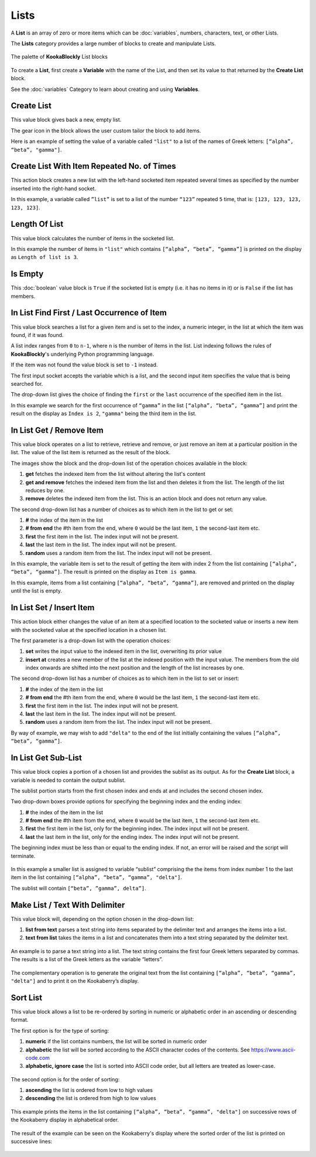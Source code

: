 -----
Lists
-----

A **List** is an array of zero or more items which can be :doc:`variables`, numbers, characters, text, or other Lists.

The **Lists** category provides a large number of blocks to create and manipulate Lists.


.. figure:: images/lists-palette.png
   :width: 500
   :align: center
   
   The palette of **KookaBlockly** List blocks


To create a **List**, first create a **Variable** with the name of the List, and then set its value to that returned by the **Create List** block.


.. image:: images/lists-variable.png
   :height: 80
   :align: center



See the :doc:`variables` Category to learn about creating and using **Variables**.

Create List
-----------

This value block gives back a new, empty list.  


.. image:: images/lists-create-empty.png
   :height: 80
   :align: center

The gear icon in the block allows the user custom tailor the block to add items.


.. image:: images/lists-create-with-1.png
   :width: 200
   :align: center


.. image:: images/lists-create-with-2.png
   :width: 200
   :align: center


Here is an example of setting the value of a variable called ``"list"`` to a list of the names of Greek letters: ``[“alpha”, “beta”, "gamma"]``.


.. image:: images/lists-create-example.png
   :width: 400
   :align: center



Create List With Item Repeated No. of Times
-------------------------------------------

This action block creates a new list with the left-hand socketed item repeated several times as 
specified by the number inserted into the right-hand socket.

In this example, a variable called ``”list”`` is set to a list of the number ``“123”`` repeated ``5`` 
time, that is: ``[123, 123, 123, 123, 123]``.

 
.. image:: images/lists-create-repeated-example.png
   :height: 80
   :align: center


Length Of List
--------------

This value block calculates the number of items in the socketed list.

In this example the number of items in ``"list"`` which contains ``[“alpha”, “beta”, “gamma”]`` is printed on the display as ``Length of list is 3``.

 
.. image:: images/lists-length-example.png
   :width: 400
   :align: center



Is Empty
--------

This :doc:`boolean` value block is ``True`` if the socketed list is empty (i.e. it has no items in it) or is ``False`` if the list has members.

 
.. image:: images/lists-is-empty.png
   :height: 80
   :align: center


In List Find First / Last Occurrence of Item
--------------------------------------------

This value block searches a list for a given item and is set to the index, a numeric integer,
in the list at which the item was found, if it was found. 

A list index ranges from ``0`` to ``n-1``, where ``n`` is the number of items in the list. 
List indexing follows the rules of **KookaBlockly**'s underlying Python programming language.

If the item  was not found the value block is set to ``-1`` instead.  

The first input socket accepts the variable which is a list, and the second input item specifies 
the value that is being searched for.

The drop-down list gives the choice of finding the ``first`` or the ``last`` occurrence of the specified item in the list.

 
.. image:: images/lists-find-occurrence.png
   :width: 500
   :align: center


In this example we search for the first occurrence of ``“gamma”`` in the list ``[“alpha”, “beta”, “gamma”]`` 
and print the result on the display as ``Index is 2``,  ``"gamma"`` being the third item in the list.


 
.. image:: images/lists-find-occurrence-example.png
   :width: 500
   :align: center


In List Get / Remove Item
-------------------------

This value block operates on a list to retrieve, retrieve and remove, or just remove an item at a 
particular position in the list.  The value of the list item is returned as the result of the block.

The images show the block and the drop-down list of the operation choices available in the block:

1. **get** fetches the indexed item from the list without altering the list's content
2. **get and remove** fetches the indexed item from the list and then deletes it from the list.  The length of the list reduces by one.
3. **remove** deletes the indexed item from the list.  This is an action block and does not return any value.

 
.. image:: images/lists-get.png
   :width: 400
   :align: center

 
.. image:: images/lists-remove.png
   :width: 400
   :align: center


The second drop-down list has a number of choices as to which item in the list to get or set:

1. **#** the index of the item in the list
2. **# from end** the #th item from the end, where ``0`` would be the last item, ``1`` the second-last item etc.
3. **first** the first item in the list. The index input will not be present.
4. **last** the last item in the list.  The index input will not be present.
5. **random** uses a random item from the list. The index input will not be present.


 
.. image:: images/lists-get-index.png
   :width: 400
   :align: center



In this example, the variable item is set to the result of getting the item with index 2 from the list containing ``[“alpha”, “beta”, “gamma”]``.
The result is printed on the display as ``Item is gamma``.

 
.. image:: images/lists-get-example.png
   :width: 600
   :align: center

In this example, items from a list containing ``[“alpha”, “beta”, “gamma”]``, are removed and printed on the display until the list is empty.


.. image:: images/lists-get-remove-example.png
   :width: 600
   :align: center



In List Set / Insert Item
-------------------------

This action block either changes the value of an item at a specified location to the socketed value 
or inserts a new item with the socketed value at the specified location in a chosen list.

The first parameter is a drop-down list with the operation choices:

1. **set** writes the input value to the indexed item in the list, overwriting its prior value
2. **insert at** creates a new member of the list at the indexed position with the input value.  
   The members from the old index onwards are shifted into the next position and the length of the list increases by one.


.. image:: images/lists-set.png
   :width: 400
   :align: center


The second drop-down list has a number of choices as to which item in the list to set or insert:

1. **#** the index of the item in the list
2. **# from end** the #th item from the end, where ``0`` would be the last item, ``1`` the second-last item etc.
3. **first** the first item in the list. The index input will not be present.
4. **last** the last item in the list.  The index input will not be present.
5. **random** uses a random item from the list. The index input will not be present.


.. image:: images/lists-set-index.png
   :width: 400
   :align: center


By way of example, we may wish to add ``"delta"`` to the end of the list initially containing the values ``[“alpha”, “beta”, “gamma”]``.



 .. image:: images/lists-insert-at-example.png
   :width: 400
   :align: center



In List Get Sub-List
--------------------

This value block copies a portion of a chosen list and provides the sublist as its output.  
As for the **Create List** block, a variable is needed to contain the output sublist.

The sublist portion starts from the first chosen index and ends at and includes the second chosen index.

Two drop-down boxes provide options for specifying the beginning index and the ending index:

1. **#** the index of the item in the list
2. **# from end** the #th item from the end, where ``0`` would be the last item, ``1`` the second-last item etc.
3. **first** the first item in the list, only for the beginning index. The index input will not be present.
4. **last** the last item in the list, only for the ending index.  The index input will not be present.

The beginning index must be less than or equal to the ending index. If not, an error will be raised and the script will terminate.

 .. image:: images/lists-get-sublist.png
   :width: 500
   :align: center


In this example a smaller list is assigned to variable “sublist” comprising the the items from 
index number 1 to the last item in the list containing ``[“alpha”, “beta”, “gamma”, "delta"]``.  

The sublist will contain ``[“beta”, ”gamma”, delta”]``.


 .. image:: images/lists-get-sublist-example.png
   :width: 500
   :align: center


Make List / Text With Delimiter
-------------------------------

This value block will, depending on the option chosen in the drop-down list:

1. **list from text** parses a text string into items separated by the delimiter text and arranges the items into a list.
2. **text from list** takes the items in a list and concatenates them into a text string separated by the delimiter text.



 .. image:: images/lists-make-with-delimiter.png
   :width: 500
   :align: center


An example is to parse a text string into a list.  The text string contains the first four Greek letters 
separated by commas.  The results is a list of the Greek letters as the variable “letters”.


 .. image:: images/lists-create-with-delimiter.png
   :width: 600
   :align: center


The complementary operation is to generate the original text from the list containing ``[“alpha”, “beta”, “gamma”, "delta"]`` and to print 
it on the Kookaberry’s display.


 .. image:: images/lists-text-with-delimiter-example.png
   :width: 600
   :align: center


Sort List
---------

This value block allows a list to be re-ordered by sorting in numeric or alphabetic order in an ascending or descending format. 

The first option is for the type of sorting:

1. **numeric** if the list contains numbers, the list will be sorted in numeric order
2. **alphabetic** the list will be sorted according to the ASCII character codes of the contents. See https://www.ascii-code.com
3. **alphabetic, ignore case** the list is sorted into ASCII code order, but all letters are treated as lower-case.


 .. image:: images/lists-sort-type.png
   :width: 400
   :align: center

The second option is for the order of sorting:

1. **ascending** the list is ordered from low to high values
2. **descending** the list is ordered from high to low values

 .. image:: images/lists-sort-order.png
   :width: 400
   :align: center



This example prints the items in the list containing ``[“alpha”, “beta”, “gamma”, "delta"]`` on successive rows of the Kookaberry display in 
alphabetical order.


 .. image:: images/lists-sort-example.png
   :width: 500
   :align: center


The result of the example can be seen on the Kookaberry's display where the sorted order of the list is printed on successive lines:


 .. image:: images/lists-sort-example-display.png
   :height: 200
   :align: center



